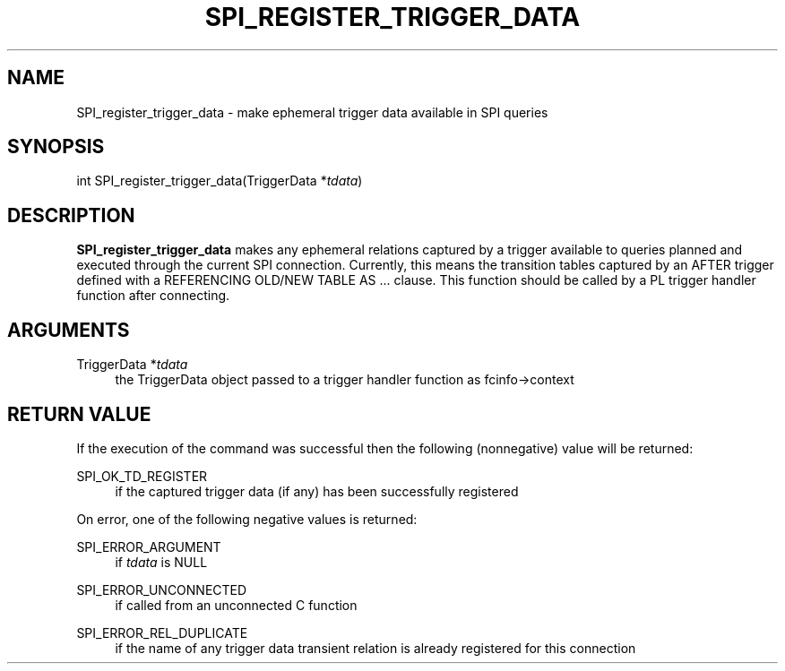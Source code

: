 '\" t
.\"     Title: SPI_register_trigger_data
.\"    Author: The PostgreSQL Global Development Group
.\" Generator: DocBook XSL Stylesheets vsnapshot <http://docbook.sf.net/>
.\"      Date: 2024
.\"    Manual: PostgreSQL 12.18 Documentation
.\"    Source: PostgreSQL 12.18
.\"  Language: English
.\"
.TH "SPI_REGISTER_TRIGGER_DATA" "3" "2024" "PostgreSQL 12.18" "PostgreSQL 12.18 Documentation"
.\" -----------------------------------------------------------------
.\" * Define some portability stuff
.\" -----------------------------------------------------------------
.\" ~~~~~~~~~~~~~~~~~~~~~~~~~~~~~~~~~~~~~~~~~~~~~~~~~~~~~~~~~~~~~~~~~
.\" http://bugs.debian.org/507673
.\" http://lists.gnu.org/archive/html/groff/2009-02/msg00013.html
.\" ~~~~~~~~~~~~~~~~~~~~~~~~~~~~~~~~~~~~~~~~~~~~~~~~~~~~~~~~~~~~~~~~~
.ie \n(.g .ds Aq \(aq
.el       .ds Aq '
.\" -----------------------------------------------------------------
.\" * set default formatting
.\" -----------------------------------------------------------------
.\" disable hyphenation
.nh
.\" disable justification (adjust text to left margin only)
.ad l
.\" -----------------------------------------------------------------
.\" * MAIN CONTENT STARTS HERE *
.\" -----------------------------------------------------------------
.SH "NAME"
SPI_register_trigger_data \- make ephemeral trigger data available in SPI queries
.SH "SYNOPSIS"
.sp
.nf
int SPI_register_trigger_data(TriggerData *\fItdata\fR)
.fi
.SH "DESCRIPTION"
.PP
\fBSPI_register_trigger_data\fR
makes any ephemeral relations captured by a trigger available to queries planned and executed through the current SPI connection\&. Currently, this means the transition tables captured by an
AFTER
trigger defined with a
REFERENCING OLD/NEW TABLE AS
\&.\&.\&. clause\&. This function should be called by a PL trigger handler function after connecting\&.
.SH "ARGUMENTS"
.PP
TriggerData *\fItdata\fR
.RS 4
the
TriggerData
object passed to a trigger handler function as
fcinfo\->context
.RE
.SH "RETURN VALUE"
.PP
If the execution of the command was successful then the following (nonnegative) value will be returned:
.PP
SPI_OK_TD_REGISTER
.RS 4
if the captured trigger data (if any) has been successfully registered
.RE
.PP
On error, one of the following negative values is returned:
.PP
SPI_ERROR_ARGUMENT
.RS 4
if
\fItdata\fR
is
NULL
.RE
.PP
SPI_ERROR_UNCONNECTED
.RS 4
if called from an unconnected C function
.RE
.PP
SPI_ERROR_REL_DUPLICATE
.RS 4
if the name of any trigger data transient relation is already registered for this connection
.RE
